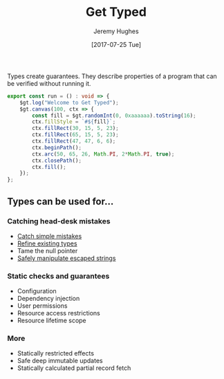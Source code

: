 #+TITLE: Get Typed
#+AUTHOR: Jeremy Hughes
#+EMAIL: jedahu@gmail.com
#+DATE: [2017-07-25 Tue]

Types create guarantees. They describe properties of a program that can be
verified without running it.

#+BEGIN_SRC ts :module welcome :hide t
export const run = () : void => {
    $gt.log("Welcome to Get Typed");
    $gt.canvas(100, ctx => {
        const fill = $gt.randomInt(0, 0xaaaaaa).toString(16);
        ctx.fillStyle = `#${fill}`;
        ctx.fillRect(30, 15, 5, 23);
        ctx.fillRect(65, 15, 5, 23);
        ctx.fillRect(47, 47, 6, 6);
        ctx.beginPath();
        ctx.arc(50, 65, 26, Math.PI, 2*Math.PI, true);
        ctx.closePath();
        ctx.fill();
    });
};
#+END_SRC


** Types can be used for...

*** Catching head-desk mistakes
- [[./catch-simple-mistakes][Catch simple mistakes]]
- [[./refined-types][Refine existing types]]
- Tame the null pointer
- [[./safe-escaped-strings][Safely manipulate escaped strings]]

*** Static checks and guarantees
- Configuration
- Dependency injection
- User permissions
- Resource access restrictions
- Resource lifetime scope

*** More
- Statically restricted effects
- Safe deep immutable updates
- Statically calculated partial record fetch
